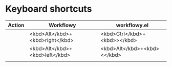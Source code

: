 * Keyboard shortcuts
| Action | Workflowy                       | workflowy.el                 |
|--------+---------------------------------+------------------------------|
|        | <kbd>Alt</kbd>+<kbd>right</kbd> | <kbd>Ctrl</kbd>+<kbd>></kbd> |
|        | <kbd>Alt</kbd>+<kbd>left</kbd>  | <kbd>Alt</kbd>+<kbd><</kbd>  |
|        |                                 |                              |
